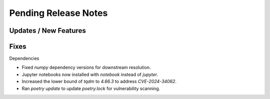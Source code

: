 Pending Release Notes
=====================

Updates / New Features
----------------------

Fixes
-----

Dependencies

* Fixed `numpy` dependency versions for downstream resolution.

* Jupyter notebooks now installed with `notebook` instead of `jupyter`.

* Increased the lower bound of `tqdm` to `4.66.3` to address `CVE-2024-34062`.

* Ran `poetry update` to update `poetry.lock` for vulnerability scanning.
